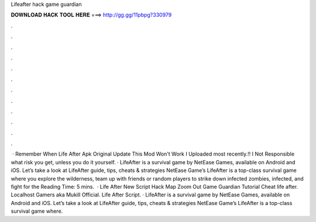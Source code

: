 Lifeafter hack game guardian

𝐃𝐎𝐖𝐍𝐋𝐎𝐀𝐃 𝐇𝐀𝐂𝐊 𝐓𝐎𝐎𝐋 𝐇𝐄𝐑𝐄 ===> http://gg.gg/11pbpg?330979

.

.

.

.

.

.

.

.

.

.

.

.

 · Remember When Life After Apk Original Update This Mod Won't Work I Uploaded most recently.‼️ I Not Responsible what risk you get, unless you do it yourself. · LifeAfter is a survival game by NetEase Games, available on Android and iOS. Let’s take a look at LifeAfter guide, tips, cheats & strategies NetEase Game’s LifeAfter is a top-class survival game where you explore the wilderness, team up with friends or random players to strike down infected zombies, infected, and fight for the  Reading Time: 5 mins.  · Life After New Script Hack Map Zoom Out Game Guardian Tutorial Cheat life after. Localhost Gamers aka Mukill Official. Life After Script. · LifeAfter is a survival game by NetEase Games, available on Android and iOS. Let’s take a look at LifeAfter guide, tips, cheats & strategies NetEase Game’s LifeAfter is a top-class survival game where.